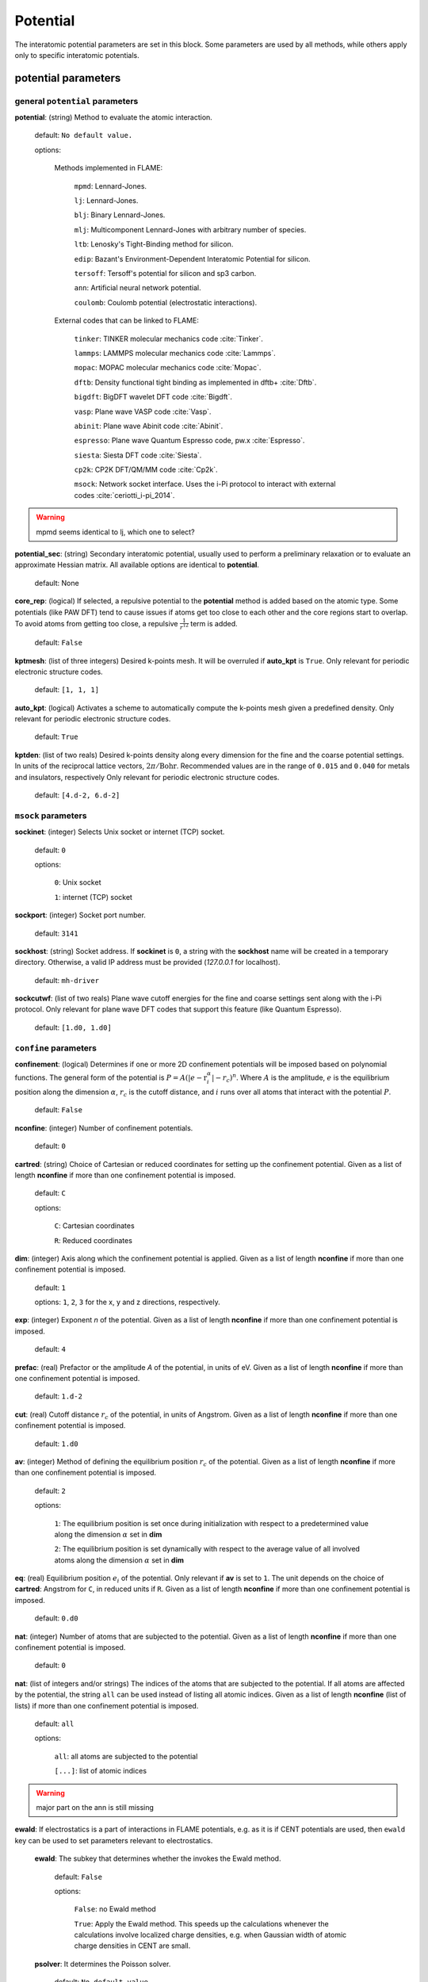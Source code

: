 .. _potential:

==================================
Potential
==================================

The interatomic potential parameters are set in this block.
Some parameters are used by all methods, while others
apply only to specific interatomic potentials.


potential parameters
=========================


general ``potential`` parameters
------------------------------------------

**potential**: (string) Method to evaluate the atomic interaction.

    default: ``No default value.``

    options:
        
        Methods implemented in FLAME:

            ``mpmd``: Lennard-Jones. 
    
            ``lj``: Lennard-Jones.
    
            ``blj``: Binary Lennard-Jones.
    
            ``mlj``: Multicomponent Lennard-Jones with arbitrary number of species.
    
            ``ltb``: Lenosky's Tight-Binding method for silicon.
    
            ``edip``: Bazant's  Environment-Dependent Interatomic Potential for silicon.
    
            ``tersoff``: Tersoff's potential for silicon and sp3 carbon.
    
            ``ann``: Artificial neural network potential.
    
            ``coulomb``: Coulomb potential (electrostatic interactions).


        External codes that can be linked to FLAME:
            
            ``tinker``: TINKER molecular mechanics code :cite:`Tinker`.
    
            ``lammps``: LAMMPS molecular mechanics code :cite:`Lammps`.
            
            ``mopac``: MOPAC molecular mechanics code :cite:`Mopac`.
    
            ``dftb``: Density functional tight binding as implemented in dftb+ :cite:`Dftb`.
    
            ``bigdft``: BigDFT wavelet DFT code :cite:`Bigdft`.
    
            ``vasp``: Plane wave VASP code :cite:`Vasp`.
    
            ``abinit``: Plane wave Abinit code :cite:`Abinit`.
    
            ``espresso``: Plane wave Quantum Espresso code, pw.x :cite:`Espresso`.
    
            ``siesta``: Siesta DFT code :cite:`Siesta`.
    
            ``cp2k``: CP2K DFT/QM/MM code :cite:`Cp2k`.

            ``msock``: Network socket interface. Uses the i-Pi protocol to interact with external codes :cite:`ceriotti_i-pi_2014`.

..  warning:: mpmd seems identical to lj, which one to select?



**potential_sec**: (string) Secondary interatomic potential, usually used to perform a preliminary relaxation
or to evaluate an approximate Hessian matrix. All available options are identical to  **potential**.

    default: None

**core_rep**: (logical) If selected, a repulsive potential to the **potential** method is added based on the
atomic type. Some potentials (like PAW DFT) tend to cause issues if atoms get too close to each other
and the core regions start to overlap. To avoid atoms from getting too close, a repulsive
:math:`\frac{1}{r^{12}}` term is added.

    default: ``False``

**kptmesh**: (list of three integers)
Desired k-points mesh. It will be overruled if **auto_kpt** is ``True``.
Only relevant for periodic electronic structure codes. 


    default: ``[1, 1, 1]``


**auto_kpt**: (logical) 
Activates a scheme to automatically compute the k-points mesh given a predefined
density. Only relevant for periodic electronic structure codes. 

    default: ``True``

**kptden**: (list of two reals)
Desired k-points density along every dimension for the fine and the coarse potential settings. 
In units of the reciprocal lattice vectors, :math:`2\pi/\textrm{Bohr}`.  Recommended values are 
in the range of ``0.015`` and ``0.040`` for metals and insulators, respectively
Only relevant for periodic electronic structure codes. 

    default: ``[4.d-2, 6.d-2]``

``msock`` parameters
--------------------

**sockinet**: (integer) Selects Unix socket or internet (TCP) socket.

    default: ``0``

    options:
        
        ``0``: Unix socket

        ``1``: internet (TCP) socket

**sockport**: (integer) Socket port number.

   default: ``3141``

**sockhost**: (string) Socket address. If **sockinet** is ``0``, a string with the **sockhost** name will be
created in a temporary directory. Otherwise, a valid IP address must be provided (`127.0.0.1` for localhost).
    
    default: ``mh-driver``

**sockcutwf**: (list of two reals) Plane wave cutoff energies for the fine and coarse settings sent along 
with the i-Pi protocol. Only relevant for plane wave DFT codes that support this feature (like Quantum Espresso).

    default: ``[1.d0, 1.d0]``


``confine`` parameters
--------------------------
**confinement**: (logical) Determines if one or more 2D confinement potentials will be imposed based 
on polynomial functions. The general form of the potential 
is :math:`P = A(|e-\textbf{r}_i^\alpha|-r_c)^n`.
Where :math:`A` is the amplitude, :math:`e` is the equilibrium position along the
dimension :math:`\alpha`, :math:`r_c` is the cutoff distance, 
and :math:`i` runs over all atoms that interact with the potential :math:`P`.

   default: ``False``


**nconfine**: (integer) Number of confinement potentials.

   default: ``0``

**cartred**: (string) Choice of Cartesian or reduced coordinates for setting up the confinement potential.
Given as a list of length **nconfine** if more than one confinement potential is imposed.

   default: ``C``

   options: 

      ``C``: Cartesian coordinates
       
      ``R``: Reduced coordinates

**dim**: (integer) Axis along which the confinement potential is applied.
Given as a list of length **nconfine** if more than one confinement potential is imposed.

   default: ``1``

   options: ``1``, ``2``, ``3`` for the x, y and z directions, respectively.

**exp**: (integer) Exponent *n* of the potential.
Given as a list of length **nconfine** if more than one confinement potential is imposed.

   default: ``4``

**prefac**: (real) Prefactor or the amplitude *A* of the potential, in units of eV.
Given as a list of length **nconfine** if more than one confinement potential is imposed.

   default: ``1.d-2``


**cut**: (real) Cutoff distance :math:`r_c` of the potential, in units of Angstrom.
Given as a list of length **nconfine** if more than one confinement potential is imposed.

   default: ``1.d0``

**av**: (integer) Method of defining the equilibrium position :math:`r_c` of the potential.
Given as a list of length **nconfine** if more than one confinement potential is imposed.

   default: ``2``
   
   options: 
      
      ``1``: The equilibrium position is set once during initialization with respect to a predetermined value along the dimension :math:`\alpha` set in **dim**

      ``2``: The equilibrium position is set dynamically with respect to the average value of all involved atoms along the dimension :math:`\alpha` set in **dim**

**eq**: (real) Equilibrium position :math:`e_i` of the potential. 
Only relevant if **av** is set to ``1``.
The unit depends on the choice of **cartred**: Angstrom for ``C``, in reduced units if ``R``.
Given as a list of length **nconfine** if more than one confinement potential is imposed.

   default: ``0.d0``

**nat**: (integer) Number of atoms that are subjected to the potential.
Given as a list of length **nconfine** if more than one confinement potential is imposed.

   default: ``0``

**nat**: (list of integers and/or strings) The indices of the atoms that are subjected to the potential.
If all atoms are affected by the potential, the string ``all`` can be used instead of listing all atomic indices.
Given as a list of length **nconfine** (list of lists) if more than one confinement potential is imposed.

   default: ``all``

   options: 

      ``all``: all atoms are subjected to the potential 

      ``[...]``: list of atomic indices


..  warning:: major part on the ann is still missing

**ewald**: If electrostatics is a part of interactions in FLAME potentials, e.g. as
it is if CENT potentials are used, then ``ewald`` key can be used to set parameters
relevant to electrostatics.
    **ewald**: The subkey that determines whether the invokes the Ewald method.

        default: ``False``
                
        options: 
                
            ``False``: no Ewald method

            ``True``: Apply the Ewald method. This speeds up the calculations
            whenever the calculations involve localized charge densities,
            e.g. when Gaussian width of atomic charge densities in CENT are small.

    **psolver**: It determines the Poisson solver.

        default: ``No default value.``
                
        options: 
                
            ``p3d``: The P3D method is used, applicable only when the boundary condition is slab.

            ``kwald``: Fourier summation, applicable only in the CENT potential and when the boundary condition is bulk.

            ``bigdft``: The BigDFT PSolver is invoked if FLAME is linked with the BigDFT PSolver.
            Currently, only applicable for bulk and free boundary conditions.

    **cell_ortho**: If ``True``, then efficient subroutines are called to put Gaussian
    charge densities on the grid. ``True`` can be used only when the simulation cell
    is orthogonal and the type of simulation does not change the cell variables.
    If ``False``, then generic subroutines are called to put Gaussian charge densities on the grid.

        default: ``False``

    **ecut**: The cutoff that specifies how dense basis set is when solving the Poisson's equation.
    The value is used for every non-pairwise method available in FLAME. There is no default value
    and it must be set.

        default: ``No default value.``

    **ecutz**: The cutoff that specifies how dense basis set is in the z-direction when solving the Poisson's equation.
    The value is used only when the P3D method is used. There is no default value and it must be set.

        default: ``No default value.``

    **rgcut**: The cutoff radius beyond which the atomic Gaussian charge densities are assumed to
    vanish. This parameter is indeed not the actual cutoff radius but it is a unitless parameter that
    is multiplied by the Gaussian width value. There is no default value and it must be set.
    Typically ``6.0`` is a reasonable value and for a very high accuracy one may use values
    up yo ``9.0``.

        default: ``No default value.``

